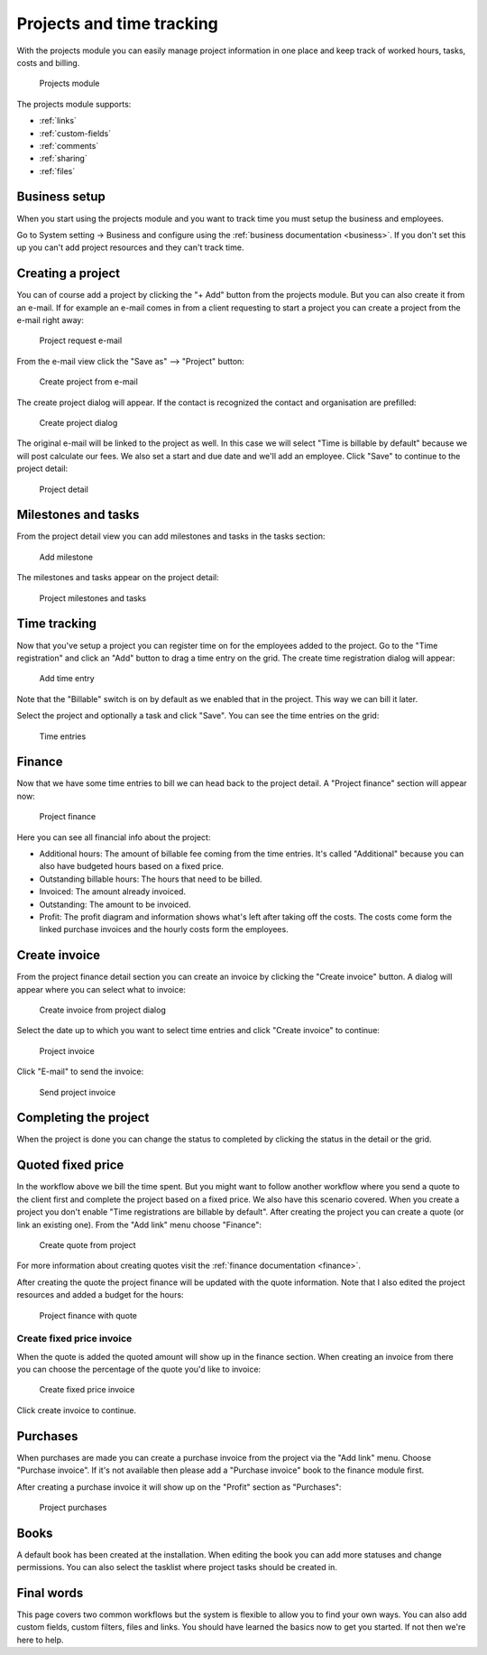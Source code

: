 Projects and time tracking
==========================

With the projects module you can easily manage project information in one place and keep track of worked hours, tasks, costs and billing.

.. figure:: /_static/using/projects3/projects3.png
   :width: 100%

   Projects module

The projects module supports:

- :ref:`links`
- :ref:`custom-fields`
- :ref:`comments`
- :ref:`sharing`
- :ref:`files`

Business setup
---------------

When you start using the projects module and you want to track time you must setup the business and employees.

Go to System setting -> Business and configure using the :ref:`business documentation <business>`. If you don't set this
up you can't add project resources and they can't track time.

Creating a project
------------------

You can of course add a project by clicking the "+ Add" button from the projects module. But you can also create it from
an e-mail. If for example an e-mail comes in from a client requesting to start a project you can create a project from
the e-mail right away:

.. figure:: /_static/using/projects3/4-project-request-email.png
   :width: 100%

   Project request e-mail


From the e-mail view click the "Save as" --> "Project" button:

.. figure:: /_static/using/projects3/5-create-project-from-email.png
    :width: 100%

    Create project from e-mail

The create project dialog will appear. If the contact is recognized the contact and organisation are prefilled:

.. figure:: /_static/using/projects3/6-project-dialog.png
    :width: 100%

    Create project dialog

The original e-mail will be linked to the project as well. In this case we will select "Time is billable by default" because we will
post calculate our fees. We also set a start and due date and we'll add an employee. Click "Save" to continue to the project detail:

.. figure:: /_static/using/projects3/7-project-detail.png
    :width: 100%

    Project detail

Milestones and tasks
--------------------

From the project detail view you can add milestones and tasks in the tasks section:

.. figure:: /_static/using/projects3/8-add-milestone.png
    :width: 100%

    Add milestone


The milestones and tasks appear on the project detail:

.. figure:: /_static/using/projects3/9-project-tasks.png
    :width: 100%

    Project milestones and tasks


Time tracking
-------------

Now that you've setup a project you can register time on for the employees added to the project. Go to the
"Time registration" and click an "Add" button to drag a time entry on the grid. The create time registration dialog
will appear:

.. figure:: /_static/using/projects3/11-add-time-entry.png
    :width: 100%

    Add time entry

Note that the "Billable" switch is on by default as we enabled that in the project. This way we can bill it later.

Select the project and optionally a task and click "Save". You can see the time entries on the grid:

.. figure:: /_static/using/projects3/12-time-entries.png
    :width: 100%

    Time entries

Finance
-------

Now that we have some time entries to bill we can head back to the project detail. A "Project finance" section will appear now:

.. figure:: /_static/using/projects3/13-project-finance.png
    :width: 100%

    Project finance

Here you can see all financial info about the project:

- Additional hours: The amount of billable fee coming from the time entries. It's called "Additional" because you can also have budgeted hours based on a fixed price.
- Outstanding billable hours: The hours that need to be billed.
- Invoiced: The amount already invoiced.
- Outstanding: The amount to be invoiced.
- Profit: The profit diagram and information shows what's left after taking off the costs. The costs come form the linked purchase invoices and the hourly costs form the employees.

Create invoice
--------------

From the project finance detail section you can create an invoice by clicking the "Create invoice" button. A dialog
will appear where you can select what to invoice:

.. figure:: /_static/using/projects3/14-create-invoice-from-project.png
    :width: 100%

    Create invoice from project dialog

Select the date up to which you want to select time entries and click "Create invoice" to continue:

.. figure:: /_static/using/projects3/15-project-invoice.png
    :width: 100%

    Project invoice


Click "E-mail" to send the invoice:

.. figure:: /_static/using/projects3/16-send-project-invoice.png
    :width: 100%

    Send project invoice

Completing the project
----------------------

When the project is done you can change the status to completed by clicking the status in the detail or the grid.


Quoted fixed price
------------------

In the workflow above we bill the time spent. But you might want to follow another workflow where you send a quote to
the client first and complete the project based on a fixed price. We also have this scenario covered.
When you create a project you don't enable "Time registrations are billable by default".
After creating the project you can create a quote (or link an existing one). From the "Add link" menu choose "Finance":

.. figure:: /_static/using/projects3/17-create-quote-from-project.png
    :width: 100%

    Create quote from project

For more information about creating quotes visit the :ref:`finance documentation <finance>`.

After creating the quote the project finance will be updated with the quote information. Note that I also edited the
project resources and added a budget for the hours:

.. figure:: /_static/using/projects3/17-1-finance-with-quote.png
    :width: 100%

    Project finance with quote

Create fixed price invoice
``````````````````````````

When the quote is added the quoted amount will show up in the finance section. When creating an invoice from there you
can choose the percentage of the quote you'd like to invoice:

.. figure:: /_static/using/projects3/18-create-invoice-for-fixed-price-project.png
    :width: 100%

    Create fixed price invoice

Click create invoice to continue.


Purchases
---------
When purchases are made you can create a purchase invoice from the project via the "Add link" menu. Choose "Purchase invoice".
If it's not available then please add a "Purchase invoice" book to the finance module first.

After creating a purchase invoice it will show up on the "Profit" section as "Purchases":

.. figure:: /_static/using/projects3/19-project-finance-with-purchases.png
    :width: 100%

    Project purchases



Books
-----

A default book has been created at the installation. When editing the book you can add more statuses and change permissions.
You can also select the tasklist where project tasks should be created in.


Final words
-----------

This page covers two common workflows but the system is flexible to allow you to find your own ways. You can also add
custom fields, custom filters, files and links. You should have learned the basics now to get you started. If not then
we're here to help.